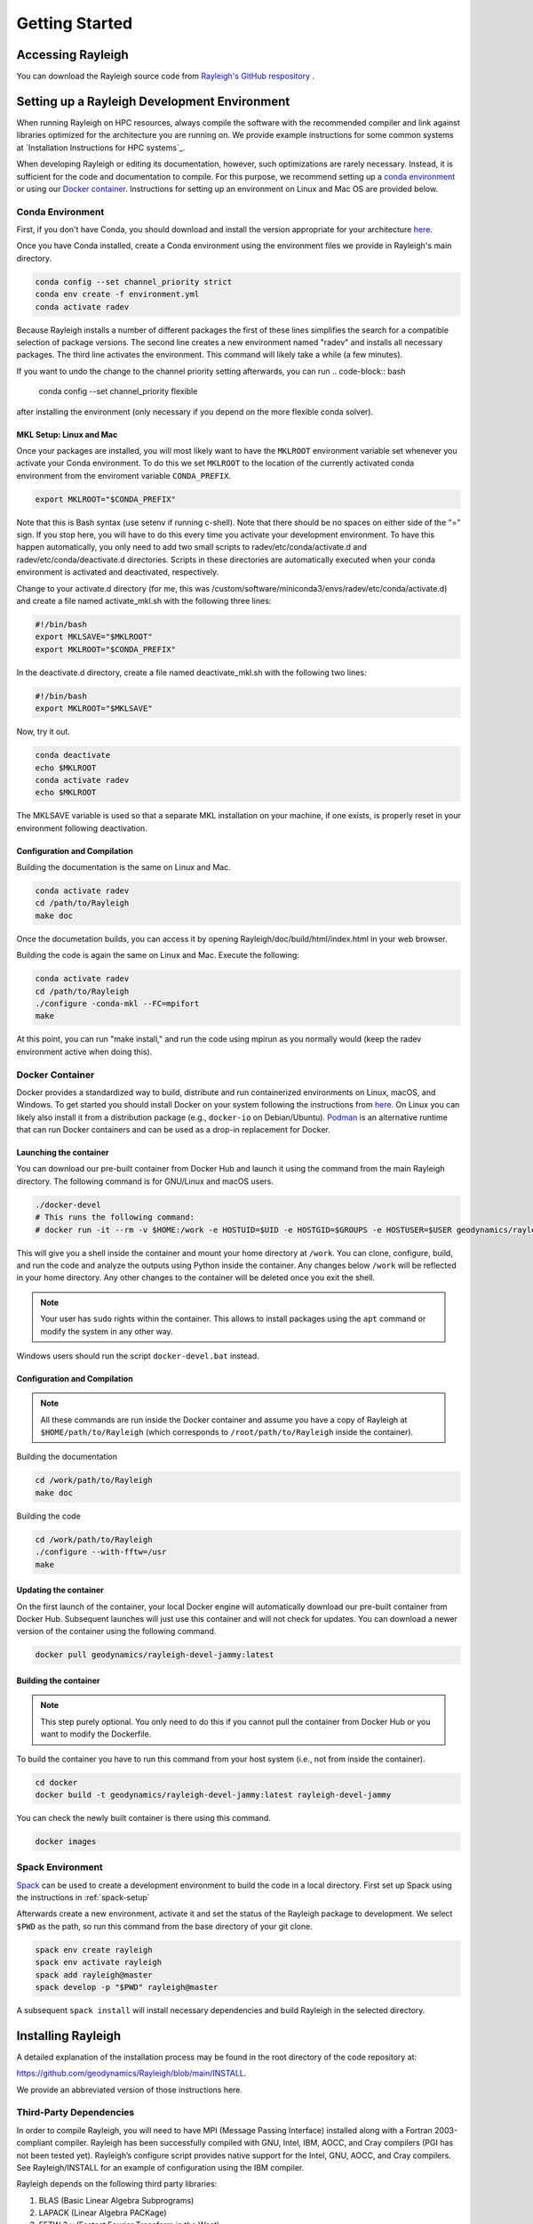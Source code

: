 .. raw:: latex

   \clearpage

.. _getting_started:

Getting Started
=================================

Accessing Rayleigh
------------------

You can download the Rayleigh source code from `Rayleigh's GitHub respository <https://github.com/geodynamics/Rayleigh>`_ .

Setting up a Rayleigh Development Environment
---------------------------------------------

When running Rayleigh on HPC resources, always compile the software with the recommended compiler and link against
libraries optimized for the architecture you are running on. We provide example
instructions for some common systems at `Installation Instructions for HPC systems`_.

When developing Rayleigh or editing its documentation, however, such optimizations are rarely necessary.  Instead, it is sufficient for the code and documentation to compile.  For this purpose, we recommend setting up a `conda environment`_ or using our `Docker container`_.  Instructions for setting up an environment on Linux and Mac OS are provided below.

Conda Environment
~~~~~~~~~~~~~~~~~

First, if you don't have Conda, you should download and install the version appropriate for your architecture `here. <https://docs.conda.io/en/latest/miniconda.html>`_

Once you have Conda installed, create a Conda environment using the environment files we provide in Rayleigh's main directory.

.. code-block:: bash

    conda config --set channel_priority strict
    conda env create -f environment.yml
    conda activate radev

Because Rayleigh installs a number of different packages the first of these lines simplifies the
search for a compatible selection of package versions. The second line creates a new environment
named "radev" and installs all necessary packages.  The third line activates the environment.
This command will likely take a while (a few minutes).

If you want to undo the change to the channel priority setting afterwards, you can run
.. code-block:: bash

    conda config --set channel_priority flexible

after installing the environment (only necessary if you depend on the more flexible conda
solver).

MKL Setup: Linux and Mac
^^^^^^^^^^^^^^^^^^^^^^^^
Once your packages are installed, you will most likely want to have the ``MKLROOT`` environment variable set whenever you activate your Conda environment.  To do this we set ``MKLROOT`` to the location of the currently activated conda environment from the enviroment variable ``CONDA_PREFIX``.

.. code-block:: bash

    export MKLROOT="$CONDA_PREFIX"

Note that this is Bash syntax (use setenv if running c-shell).  Note that there should be no spaces on either side of the "=" sign.
If you stop here, you will have to do this every time you activate your development environment.   To have this happen automatically,
you only need to add two small scripts to radev/etc/conda/activate.d and radev/etc/conda/deactivate.d directories.   Scripts in these
directories are automatically executed when your conda environment is activated and deactivated, respectively.  

Change to your activate.d directory (for me, this was /custom/software/miniconda3/envs/radev/etc/conda/activate.d) and create a file named
activate_mkl.sh with the following three lines:

.. code-block:: bash

    #!/bin/bash
    export MKLSAVE="$MKLROOT"
    export MKLROOT="$CONDA_PREFIX"

In the deactivate.d directory, create a file named deactivate_mkl.sh with the following two lines:

.. code-block:: bash

    #!/bin/bash
    export MKLROOT="$MKLSAVE"

Now, try it out.

.. code-block:: bash

    conda deactivate
    echo $MKLROOT
    conda activate radev
    echo $MKLROOT

The MKLSAVE variable is used so that a separate MKL installation on your machine, if one exists,
is properly reset in your environment following deactivation.

Configuration and Compilation
^^^^^^^^^^^^^^^^^^^^^^^^^^^^^
Building the documentation is the same on Linux and Mac.

.. code-block:: bash

    conda activate radev
    cd /path/to/Rayleigh
    make doc

Once the documetation builds, you can access it by opening Rayleigh/doc/build/html/index.html in your web browser.

Building the code is again the same on Linux and Mac. Execute the following:

.. code-block:: bash

    conda activate radev
    cd /path/to/Rayleigh
    ./configure -conda-mkl --FC=mpifort
    make

At this point, you can run "make install," and run the code using mpirun as you normally would (keep the radev environment active when doing this).



Docker Container
~~~~~~~~~~~~~~~

Docker provides a standardized way to build, distribute and run containerized environments on Linux, macOS, and Windows. To get started you should install Docker on your system following the instructions from `here <https://www.docker.com/get-started>`_. On Linux you can likely also install it from a distribution package (e.g., ``docker-io`` on Debian/Ubuntu). `Podman <https://podman.io/>`_ is an alternative runtime that can run Docker containers and can be used as a drop-in replacement for Docker.

Launching the container
^^^^^^^^^^^^^^^^^^^^^^^
You can download our pre-built container from Docker Hub and launch it using the command from the main Rayleigh directory. The following command is for GNU/Linux and macOS users.

.. code-block:: bash

   ./docker-devel
   # This runs the following command:
   # docker run -it --rm -v $HOME:/work -e HOSTUID=$UID -e HOSTGID=$GROUPS -e HOSTUSER=$USER geodynamics/rayleigh-devel-jammy:latest

This will give you a shell inside the container and mount your home directory at ``/work``. You can clone, configure, build, and run the code and analyze the outputs using Python inside the container. Any changes below ``/work`` will be reflected in your home directory. Any other changes to the container will be deleted once you exit the shell.

.. note:: Your user has ``sudo`` rights within the container. This allows to install packages using the ``apt`` command or modify the system in any other way.

Windows users should run the script ``docker-devel.bat`` instead.

Configuration and Compilation
^^^^^^^^^^^^^^^^^^^^^^^^^^^^^
.. note:: All these commands are run inside the Docker container and assume you have a copy of Rayleigh at ``$HOME/path/to/Rayleigh`` (which corresponds to ``/root/path/to/Rayleigh`` inside the container).

Building the documentation

.. code-block:: bash

    cd /work/path/to/Rayleigh
    make doc

Building the code

.. code-block:: bash

    cd /work/path/to/Rayleigh
    ./configure --with-fftw=/usr
    make

Updating the container
^^^^^^^^^^^^^^^^^^^^^^
On the first launch of the container, your local Docker engine will automatically download our pre-built container from Docker Hub. Subsequent launches will just use this container and will not check for updates. You can download a newer version of the container using the following command.

.. code-block:: bash

    docker pull geodynamics/rayleigh-devel-jammy:latest

Building the container
^^^^^^^^^^^^^^^^^^^^^^
.. note:: This step purely optional. You only need to do this if you cannot pull the container from Docker Hub or you want to modify the Dockerfile.

To build the container you have to run this command from your host system (i.e., not from inside the container).

.. code-block:: bash

   cd docker
   docker build -t geodynamics/rayleigh-devel-jammy:latest rayleigh-devel-jammy

You can check the newly built container is there using this command.

.. code-block:: bash

    docker images

Spack Environment
~~~~~~~~~~~~~~~~~

`Spack <https://github.com/spack/spack>`_ can be used to create a development environment to build the code in a local directory. First set up Spack using the instructions in :ref:`spack-setup`

Afterwards create a new environment, activate it and set the status of the Rayleigh package to development. We select ``$PWD`` as the path, so run this command from the base directory of your git clone.

.. code-block:: bash

    spack env create rayleigh
    spack env activate rayleigh
    spack add rayleigh@master
    spack develop -p "$PWD" rayleigh@master

A subsequent ``spack install`` will install necessary dependencies and build Rayleigh in the selected directory.

.. _install_rayleigh:

Installing Rayleigh
-------------------


A detailed explanation of the installation process may be found in the
root directory of the code repository at:

https://github.com/geodynamics/Rayleigh/blob/main/INSTALL.

We provide an abbreviated version of those instructions here.

Third-Party Dependencies
~~~~~~~~~~~~~~~~~~~~~~~

In order to compile Rayleigh, you will need to have MPI (Message Passing
Interface) installed along with a Fortran 2003-compliant compiler.
Rayleigh has been successfully compiled with GNU, Intel, IBM, AOCC, and
Cray compilers (PGI has not been tested yet). Rayleigh’s configure script
provides native support for the Intel, GNU, AOCC, and Cray compilers. See
Rayleigh/INSTALL for an example of configuration using the IBM compiler.

Rayleigh depends on the following third party libraries:

#. BLAS (Basic Linear Algebra Subprograms)

#. LAPACK (Linear Algebra PACKage)

#. FFTW 3.x (Fastest Fourier Transform in the West)

You will need to install these libraries before compiling Rayleigh. If
you plan to run Rayleigh on Intel processors, we suggest installing
Intel’s Math Kernel Library (MKL) in lieu of installing these libraries
individually. The Math Kernel Library provides optimized versions of
BLAS, LAPACK, and FFTW. It has been tuned, by Intel, for optimal
performance on Intel processors. At the time of this writing, MKL is
provided free of charge. You may find it
`here <https://software.intel.com/en-us/mkl>`__.

Compilation
~~~~~~~~~~~

Rayleigh is compiled using the standard Linux installation scheme of
configure/make/make-install. From within the Rayleigh directory, run
these commands:

#. **./configure** – See Rayleigh/INSTALL or run ./configure --help to
   see relevant options.

#. **make** – This produces the code. You can run **make -j** to build several
   files in parallel and speed up the build this way.

#. **make install** – This places the Rayleigh executables in
   Rayleigh/bin. If you would like to place them in (say)
   /home/my_rayleigh/bin, run configure as: **./configure
   –prefix=/home/my_rayleigh**, i.e., the executables will be placed in the
   **$(prefix)/bin** directory.

For most builds, two executables will be created: rayleigh.opt and
rayleigh.dbg. Use them as follows:

#. When running production jobs, use **rayleigh.opt**.

#. If you encounter an unexpected crash and would like to report the
   error, rerun the job with **rayleigh.dbg**. This version of the code
   is compiled with debugging symbols. It will (usually) produce
   meaningful error messages in place of the gibberish that is output
   when rayleigh.opt crashes.

If *configure* detects the Intel compiler, you will be presented with a
number of choices for the vectorization option. If you select *all*,
rayleigh.opt will not be created. Instead, rayleigh.sse, rayleigh.avx,
etc. will be placed in Rayleigh/bin. This is useful if running on a
machine with heterogeneous node architectures (e.g., Pleiades). If you
are not running on such a machine, pick the appropriate vectorization
level, and rayleigh.opt will be compiled using that vectorization level.

The default behavior of the **make** command is to build both the
optimized, **rayleigh.opt**, and the debug versions, **rayleigh.dbg**. As
described above, if Intel is used and *all* is selected, every version will
be compiled. To build only a single version, the **target=<target>** option
may be used at the **make** stage, for example:

#. **make target=opt** - build only the optimized version, **rayleigh.opt**

#. **make target=dbg** - build only the debug version, **rayleigh.dbg**

#. **make target=avx** - build only the AVX version, **rayleigh.avx**

When building a single target, the final name of the executable can be changed
with the **output=<output>** option during the **make install** command. For example,
to build the optimized version and name the executable **a.out**:

#. **make target=opt** - only build the optimized version

#. **make target=opt output=a.out install** - install the optimized version as **a.out**

Inspection of the **$(prefix)/bin** directory (specified at configure time with the -prefix
option) will show a new file named **a.out**.

If both the optimized version and the debug version have already been built, they
can be renamed at install time as:

#. **make** - build both optimized and debug version (or all versions)

#. **make target=opt output=a.out.opt install** - install and rename the optimized version

#. **make target=dbg output=a.out.dbg install** - install and rename the debug version

The **output** option is only respected when a particular **target** is specified. Running
**make output=a.out install** will install all **rayleigh.*** executables, they will not
be renamed.

.. _spack-setup:

Alternative: Installation using Spack
~~~~~~~~~~~~~~~~~~~~~~~~~~~~~~~~~~~~

Spack is a package management tool designed to support multiple versions and
configurations of software on a wide variety of platforms and environments. It can be used to build Rayleigh with different compilers and a custom set of libraries for MPI, LAPACK, and FFTW. It can automatically build dependencies itself or use those provided by the HPC environment.

To set up Spack in your environment follow the instructions in the `documentation <https://spack.readthedocs.io/en/latest/getting_started.html>`_. Add local `compilers <https://spack.readthedocs.io/en/latest/getting_started.html#compiler-configuration>`_ and `packages <https://spack.readthedocs.io/en/latest/getting_started.html#system-packages>`_ as desired.

The next step has only to be performed once to add the Rayleigh package repository. Run this from the base directory of the Rayleigh repository.

.. code-block:: bash

    spack repo add spack-repo

Afterwards you can just install Rayleigh and its dependencies using:

.. code-block:: bash

    spack install rayleigh

Once the build succeeded the package can be loaded using the following command, which will make the ``rayleigh.opt`` and ``rayleigh.dbg`` executables available in the ``PATH`` and can be run to start simulations as usual.

.. code-block:: bash

    spack load rayleigh

There are many ways in which to modify the compiler and dependencies being used. They can be found in the `Spack documentation <https://spack.readthedocs.io/en/latest/index.html>`_.

As an example you can install Rayleigh using MKL for LAPACK and FFTW using:

.. code-block:: bash

    spack install rayleigh ^intel-mkl

To see the dependencies being installed you can use:

.. code-block:: bash

    spack spec rayleigh ^intel-mkl

.. _benchmark:


.. _hpc_installation_instructions:

Installation on HPC systems
-----------------------------------------

Given the amount of computational resources required to simulate convection in highly turbulent parameter regimes, many users will want to run Rayleigh in a HPC environment.  Here we provide instructions for compilation on two widely-used, national-scale supercomputing systems:  TACC Stampede2 and NASA Pleiades.   

Example jobscripts containing the necessary commands to compile and run Rayleigh on various systems may be found in *Rayleigh/job_scripts/*.

.. _stampede2:

TACC Stampede2
~~~~~~~~~~~~~~

Installing Rayleigh on NSF's Stampede 2 system is straightforward. At the time
this documentation is written (Sep 2022) the loaded default modules work out of
the box for Rayleigh. In case the modules change in the future here is a listed
for reference:

.. code-block:: bash

  1) intel/18.0.2      3) impi/18.0.2   5) autotools/1.1    7) cmake/3.20.2   9) TACC
  2) libfabric/1.7.0   4) git/2.24.1    6) python2/2.7.15   8) xalt/2.10.37

After cloning a Rayleigh repository, rayleigh can be configured and compiled as:

.. code-block:: bash

   FC=mpifc CC=mpicc ./configure  # select 'AVX512'
   make -j
   make install

We suggest choosing 'AVX512' at the configure menu.  This vectorization is supported by both the Skylake and Ice Lake nodes available on Stampede2.  An example jobscript for Stampede2 may be found in *Rayleigh/job_scripts/TACC_Stampede2*.

.. _pleiades:

NASA Pleiades
~~~~~~~~~~~~~

Installation on NASA's Pleiades cluster is similarly straightforward.  After cloning the repository, Rayleigh can be configured and compiled via the following commands:

.. code-block:: bash

   module purge
   module load comp-intel
   module load mpi-hpe
   ./configure --FC=mpif90 --CC=icc  # select 'ALL'
   make -j
   make install
   
We suggest using the default Intel and MPI compilers provided by Pleiades as in the example above.  As of December, 2022, this corresponded to the following version combination:

.. code-block:: bash

   1) comp-intel/2020.4.304   2) mpi-hpe/mpt.2.25

Note that Pleiades is a heterogeneous cluster, composed of many (primarily Intel) processor types. We suggest selecting the 'ALL' option when configuring Rayleigh to ensure that a unique executable is created for each of the possible vectorization options.  An example jobscript for Pleiades may be found in *Rayleigh/job_scripts/NASA_Pleiades*.



Verifying Your Installation
-------------------

Rayleigh has been programmed with internal testing suite so that its
results may be compared against benchmarks described in Christensen et al. (2001)
:cite:`CHRISTENSEN200125` and Jones et al. (2011)
:cite:`JONES2011120`

We recommend running a benchmark whenever running Rayleigh on a new
machine for the first time, or after recompiling the code. The
Christensen et al. (2001) :cite:`CHRISTENSEN200125` reference describes two Boussinesq tests that
Rayleigh’s results may be compared against. The Jones et al. (2011) :cite:`JONES2011120`
reference describes anelastic tests. Rayleigh has been tested
successfully against two benchmarks from each of these papers. Input
files for these different tests are enumerated in Table table_benchmark_
below. In addition to the
input files listed in Table table_benchmark_,
input examples appropriate for use as a template for new runs are
provided with the *\_input* suffix (as opposed to the *minimal* suffix.
These input files still have benchmark_mode active. Be sure to turn this
flag off if not running a benchmark.



**Important:** If you are not running a benchmark, but only wish to
modify an existing benchmark-input file, delete the line containing the
text “*benchmark_mode=X*.” When benchmark mode is active, custom inputs,
such as Rayleigh number, are overridden and reset to their
benchmark-appropriate values. For example, setting ``benchmark_mode = 1`` defines the appropriate Case 0
Christensen et al. (2001) :cite:`CHRISTENSEN200125` initial conditions. A benchmark report is
written every 5000 time steps by setting
``benchmark_report_interval = 5000``. The benchmark reports are text
files found within directory **path_to_my_sim/Benchmark_Reports/** and
numbered according to the appropriate time step. The
| ``benchmark_integration_interval`` variable sets the interval at which
measurements are taken to calculate the values reported in the
benchmark reports.

**We suggest using the c2001_case0_minimal input file for installation
verification**. Algorithmically, there is little difference between the
MHD, non-MHD, Boussinesq, and anelastic modes of Rayleigh. As a result,
when installing the code on a new machine, it is normally sufficient to
run the cheapest benchmark, case 0 from Christensen 2001 :cite:`CHRISTENSEN200125`.

To run this benchmark, create a directory from within which to run your
benchmark, and follow along with the commands below. Modify the
directory structure a each step as appropriate:

#. mkdir path_to_my_sim

#. cd path_to_my_sim

#. cp
   path_to_rayleigh/Rayleigh/input_examples/c2001_case0_minimal   main_input

#. cp path_to_rayleigh/Rayleigh/bin/rayleigh.opt   rayleigh.opt (or use
   *ln -s* in lieu of *cp*)

#. mpiexec -np **N** ./rayleigh.opt -nprow **X** -npcol **Y** -nr **R**
   -ntheta **T**

For the value **N**, select the number of cores you wish to run with.
For this short test, 32 cores is more than sufficient. Even with only
four cores, the lower-resolution test suggested below will only take
around half an hour. The values **X** and **Y** are integers that
describe the process grid. They should both be at least 2, and must
satisfy the expression

.. math:: N=X \times Y.

Some suggested combinations are {N,X,Y} = {32,4,8}, {16,4,4}, {8,2,4},
{4,2,2}. The values **R** and **T** denote the number of radial and
latitudinal collocation points respectively. Select either {R,T}={48,64}
or {R,T}={64,96}. The lower-resolution case takes about 3 minutes to run
on 32 Intel Haswell cores. The higher-resolution case takes about 12
minutes to run on 32 Intel Haswell cores.

Once your simulation has run, examine the file
path_to_my_sim/Benchmark_Reports/00025000. You should see output similar
to that presented in Tables table_benchmark_low_ or table_benchmark_high_ . Your numbers may differ
slightly, but all values should have a % difference of less than 1. If
this condition is satisfied, your installation is working correctly.

.. _table_benchmark_low:

.. centered:: **Benchmark Low**

Rayleigh benchmark report for Christensen
et al. (2001) :cite:`CHRISTENSEN200125` case 0 when run with nr=48 and ntheta=64. Run time was
approximately 3 minutes when run on 32 Intel Haswell cores.

Run command:

.. code-block::

 mpiexec -np 32 ./rayleigh.opt -nprow 4 -npcol 8 -nr 48 -ntheta 64

+-----------------+------------+------------+--------------+-----------+
| Observable      | Measured   | Suggested  | % Difference | Std. Dev. |
+=================+============+============+==============+===========+
| Kinetic Energy  | 58.347827  | 58.348000  | -0.000297    | 0.000000  |
+-----------------+------------+------------+--------------+-----------+
| Temperature     | 0.427416   | 0.428120   | -0.164525    | 0.000090  |
+-----------------+------------+------------+--------------+-----------+
| Vphi            | -10.118053 | -10.157100 | -0.384434    | 0.012386  |
+-----------------+------------+------------+--------------+-----------+
| Drift Frequency | 0.183272   | 0.182400   | 0.477962     | 0.007073  |
+-----------------+------------+------------+--------------+-----------+


.. _table_benchmark_high:


.. centered:: **Benchmark High**

Rayleigh benchmark report for Christensen
et al. (2001) :cite:`CHRISTENSEN200125` case 0 when run with nr=64 and ntheta=96. Run time was
approximately 12 minutes when run on 32 Intel Haswell cores.

Run command:

.. code-block::

  mpiexec -np 32 ./rayleigh.opt -nprow 4 -npcol 8 -nr 64 -ntheta 96

+-----------------+------------+------------+--------------+-----------+
| Observable      | Measured   | Suggested  | % Difference | Std. Dev. |
+=================+============+============+==============+===========+
| Kinetic Energy  | 58.347829  | 58.348000  | -0.000294    | 0.000000  |
+-----------------+------------+------------+--------------+-----------+
| Temperature     | 0.427786   | 0.428120   | -0.077927    | 0.000043  |
+-----------------+------------+------------+--------------+-----------+
| Vphi            | -10.140183 | -10.157100 | -0.166551    | 0.005891  |
+-----------------+------------+------------+--------------+-----------+
| Drift Frequency | 0.182276   | 0.182400   | -0.067994    | 0.004877  |
+-----------------+------------+------------+--------------+-----------+

.. _available_benchmarks:

Available Benchmarks
------------------



.. _table_benchmark:

.. centered:: **Benchmark**

Benchmark-input examples useful for verifying Rayleigh’s installation.
Those from Christensen et al. (2001) :cite:`CHRISTENSEN200125`
are Boussinesq. Those from Jones et al. (2011) :cite:`JONES2011120` are anelastic. Examples are found
in the directory: Rayleigh/input_examples/

+-----------------------+-----------------+--------------------------------+--------------------------------+
| Paper                 | Benchmark       | Input File                     | Specify in the main_input file |
+=======================+=================+================================+================================+
| Christensen et al.    | Case 0          | c2001_case0_minimal            | benchmark_mode = 1             |
+-----------------------+-----------------+--------------------------------+--------------------------------+
| Christensen et al.    | Case 1(MHD)     | c2001_case1_minimal            | benchmark_mode = 2             |
+-----------------------+-----------------+--------------------------------+--------------------------------+
| Jones et al. 2011     | Steady Hydro    | j2011_steady_hydro_minimal     | benchmark_mode = 3             |
+-----------------------+-----------------+--------------------------------+--------------------------------+
| Jones et al. 2011     | Steady MHD      | j2011_steady_MHD_minimal       | benchmark_mode = 4             |
+-----------------------+-----------------+--------------------------------+--------------------------------+
| Breuer et al. 2010    | Case 0          | b2010_case0_*T_input           |                                |
+-----------------------+-----------------+--------------------------------+--------------------------------+

Standard benchmarks that generate minimal output files are discussed in the next four
benchmarks:

* :ref:`cookbookCase0Minimal`
* :ref:`cookbookCase1Minimal`
* :ref:`cookbookHydroAnelastic`
* :ref:`cookbookMhdAnelastic`
* :ref:`cookbookDDCBreuer` 
.. _cookbookCase0Minimal:

Boussinesq non-MHD Benchmark: c2001_case0_minimal
~~~~~~~~~~~~~~~~~~~~~~~~~~~~~~~

This is the standard benchmark test when running Rayleigh on a new
machine.
Christensen et al. (2001) :cite:`CHRISTENSEN200125` describes two Boussinesq tests that Rayleigh’s
results may be compared against. Case 0 in Christensen et al. (2001) :cite:`CHRISTENSEN200125`
solves for Boussinesq (non-dimensional) non-magnetic convection, and we
will discuss the input parameters necessary to set up this benchmark in
Rayleigh below. Rayleigh’s input parameters are grouped in so-called
namelists, which are subcategories of related input parameters that will
be read upon program start and assigned to Fortran variables with
identical names. Below are the first four Fortran namelists in the input
file **c2001_case0_minimal**.

::

   &problemsize_namelist
    n_r = 64
    n_theta = 96
    nprow = 16
    npcol = 32
   /
   &numerical_controls_namelist
   /
   &physical_controls_namelist
    benchmark_mode = 1
    benchmark_integration_interval = 100
    benchmark_report_interval = 5000
   /
   &temporal_controls_namelist
    max_iterations = 25000
    checkpoint_interval = 100000
    quicksave_interval = 10000
    num_quicksaves = 2
   /


.. _cookbookCase1Minimal:

Boussinesq MHD Benchmark: c2001_case1_minimal
~~~~~~~~~~~~~~~~~~~~~~~

The MHD Boussinesq benchmark with an insulating inner core of
Christensen et al. (2001) :cite:`CHRISTENSEN200125` is denoted as Case 1 and is specified with
input file **c2001_case1_minimal**. Only the namelists modified compared
to Case 0 (\ :ref:`cookbookCase0Minimal` above) are shown
below.

::

   &physical_controls_namelist
    benchmark_mode = 2
    benchmark_integration_interval = 100
    benchmark_report_interval = 10000
   /
   &temporal_controls_namelist
    max_iterations = 150000
    checkpoint_interval = 100000
    quicksave_interval = 10000
    num_quicksaves = 2
   /



.. _cookbookHydroAnelastic:

Steady Anelastic non-MHD Benchmark: j2011_steady_hydro_minimal
~~~~~~~~~~~~~~~~~~~~~~~~~~~~~~

Jones et al. (2011) describes a benchmark for an anelastic hydrodynamic
solution that is steady in a drifting frame. This benchmark is specified
for Rayleigh with input file **j2011_steady_hydro_minimal**. Below are
the relevant Fortran namelists.

::

   &problemsize_namelist
    n_r = 128
    n_theta = 192
    nprow = 32
    npcol = 16
   /
   &numerical_controls_namelist
   /
   &physical_controls_namelist
    benchmark_mode = 3
    benchmark_integration_interval = 100
    benchmark_report_interval = 10000
   /
   &temporal_controls_namelist
    max_iterations = 200000
    checkpoint_interval = 100000
    quicksave_interval = 10000
    num_quicksaves = 2
   /



.. _cookbookMhdAnelastic:

Steady Anelastic MHD Benchmark: j2011_steady_mhd_minimal
~~~~~~~~~~~~~~~~~~~~~~~~~~~~~

The anelastic MHD benchmark described in Jones et al. (2011) can be run
with main input file **j2011_steady_mhd_minimal**. The Fortran namelists
differing from the Jones et al. (2011) anelastic hydro benchmark
(§:ref:`cookbookHydroAnelastic` above) are shown here.

::

   &physical_controls_namelist
    benchmark_mode = 4
    benchmark_integration_interval = 100
    benchmark_report_interval = 10000
   /
   &temporal_controls_namelist
    max_iterations = 5000000
    checkpoint_interval = 100000
    quicksave_interval  = 25000
    num_quicksaves = 2
   /

.. _cookbookDDCBreuer:

Steady Thermal-Chemical Boussinesq Convection Benchmark: b2010_case0_*T_input
~~~~~~~~~~~~~~~~~~~~~~~~~~~~~

This is a Boussinesq convection benchmark described in Breuer et al. (2010) :cite:`Breuer2010`
in a dual buoyancy system that allows both thermal and chemical buoyancy sources. 
The case 0 contains three input lists that describes varying contributions of 
thermal vs chemical Rayleigh numbers whereas the total Rayleigh number stays the same. 
This benchmark is specified for Rayleigh with input file b2010_case0_*T_input. 
Below is an example for 80% thermal and 20% chemical convection scene for the 
relevant Fortran namelists:

::

   &problemsize_namelist
    n_r = 128
    n_theta = 192
    nprow = 32
    npcol = 16 
   &Reference_Namelist
    Ekman_Number = 1.0d-3
    Rayleigh_Number = 4.8d4
    Prandtl_Number = 3.0d-1
    chi_a_Rayleigh_Number = -1.2d5
    chi_a_Prandtl_Number = 3.0d0
